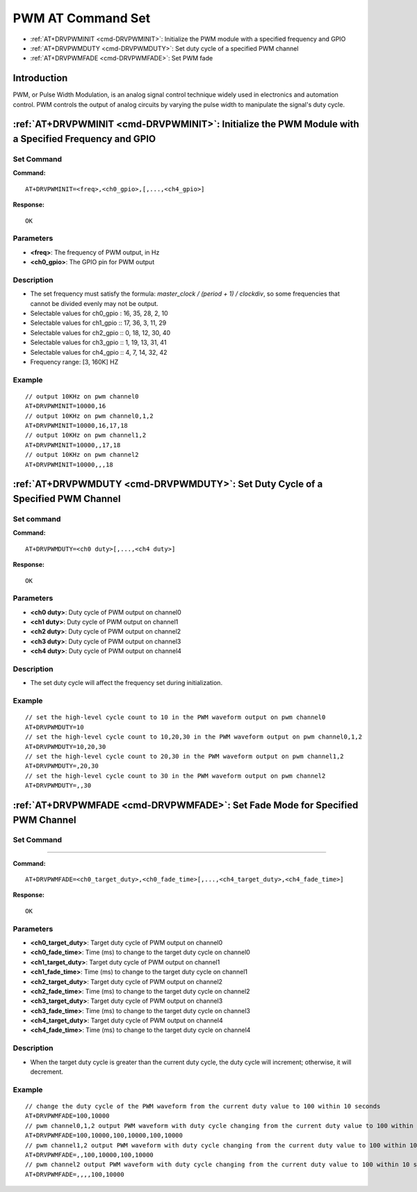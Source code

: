 
.. _pwm:

****************************
PWM AT Command Set
****************************

-  :ref:`AT+DRVPWMINIT <cmd-DRVPWMINIT>`: Initialize the PWM module with a specified frequency and GPIO
-  :ref:`AT+DRVPWMDUTY <cmd-DRVPWMDUTY>`: Set duty cycle of a specified PWM channel
-  :ref:`AT+DRVPWMFADE <cmd-DRVPWMFADE>`: Set PWM fade

Introduction
--------------

PWM, or Pulse Width Modulation, is an analog signal control technique widely used in electronics and automation control. PWM controls the output of analog circuits by varying the pulse width to manipulate the signal's duty cycle.

.. _cmd-DRVPWMINIT:

:ref:`AT+DRVPWMINIT <cmd-DRVPWMINIT>`: Initialize the PWM Module with a Specified Frequency and GPIO
-----------------------------------------------------------------------------------------------------------------

Set Command
^^^^^^^^^^^^^


**Command:**

::

    AT+DRVPWMINIT=<freq>,<ch0_gpio>,[,...,<ch4_gpio>]

**Response:**

::

    OK

Parameters
^^^^^^^^^^^^^

-  **<freq>**: The frequency of PWM output, in Hz
-  **<ch0_gpio>**: The GPIO pin for PWM output

Description
^^^^^^^^^^^^^

-  The set frequency must satisfy the formula: `master_clock / (period + 1) / clockdiv`, so some frequencies that cannot be divided evenly may not be output.
-  Selectable values for ch0_gpio : 16, 35, 28, 2, 10
-  Selectable values for ch1_gpio :: 17, 36, 3, 11, 29
-  Selectable values for ch2_gpio :: 0, 18, 12, 30, 40
-  Selectable values for ch3_gpio :: 1, 19, 13, 31, 41
-  Selectable values for ch4_gpio :: 4,  7, 14, 32, 42
-  Frequency range: [3, 160K] HZ

Example
^^^^^^^^^^^^^

::

    // output 10KHz on pwm channel0
    AT+DRVPWMINIT=10000,16
    // output 10KHz on pwm channel0,1,2
    AT+DRVPWMINIT=10000,16,17,18 
    // output 10KHz on pwm channel1,2
    AT+DRVPWMINIT=10000,,17,18
    // output 10KHz on pwm channel2
    AT+DRVPWMINIT=10000,,,18 

.. _cmd-DRVPWMDUTY:

:ref:`AT+DRVPWMDUTY <cmd-DRVPWMDUTY>`: Set Duty Cycle of a Specified PWM Channel
-------------------------------------------------------------------------------------------

Set command
^^^^^^^^^^^^^


**Command:**

::

    AT+DRVPWMDUTY=<ch0 duty>[,...,<ch4 duty>]

**Response:**

::

    OK

Parameters
^^^^^^^^^^^^^

-  **<ch0 duty>**: Duty cycle of PWM output on channel0
-  **<ch1 duty>**: Duty cycle of PWM output on channel1
-  **<ch2 duty>**: Duty cycle of PWM output on channel2
-  **<ch3 duty>**: Duty cycle of PWM output on channel3
-  **<ch4 duty>**: Duty cycle of PWM output on channel4

Description
^^^^^^^^^^^^^

-  The set duty cycle will affect the frequency set during initialization.

Example
^^^^^^^^^^^

::

    // set the high-level cycle count to 10 in the PWM waveform output on pwm channel0
    AT+DRVPWMDUTY=10
    // set the high-level cycle count to 10,20,30 in the PWM waveform output on pwm channel0,1,2
    AT+DRVPWMDUTY=10,20,30
    // set the high-level cycle count to 20,30 in the PWM waveform output on pwm channel1,2
    AT+DRVPWMDUTY=,20,30
    // set the high-level cycle count to 30 in the PWM waveform output on pwm channel2
    AT+DRVPWMDUTY=,,30

.. _cmd-DRVPWMFADE:

:ref:`AT+DRVPWMFADE <cmd-DRVPWMFADE>`: Set Fade Mode for Specified PWM Channel
-------------------------------------------------------------------------------------------

Set Command
^^^^^^^^^^^^^
^^^^^^^

**Command:**

::

    AT+DRVPWMFADE=<ch0_target_duty>,<ch0_fade_time>[,...,<ch4_target_duty>,<ch4_fade_time>]

**Response:**

::

    OK

Parameters
^^^^^^^^^^^^^

-  **<ch0_target_duty>**: Target duty cycle of PWM output on channel0
-  **<ch0_fade_time>**: Time (ms) to change to the target duty cycle on channel0
-  **<ch1_target_duty>**: Target duty cycle of PWM output on channel1
-  **<ch1_fade_time>**: Time (ms) to change to the target duty cycle on channel1
-  **<ch2_target_duty>**: Target duty cycle of PWM output on channel2
-  **<ch2_fade_time>**: Time (ms) to change to the target duty cycle on channel2
-  **<ch3_target_duty>**: Target duty cycle of PWM output on channel3
-  **<ch3_fade_time>**: Time (ms) to change to the target duty cycle on channel3
-  **<ch4_target_duty>**: Target duty cycle of PWM output on channel4
-  **<ch4_fade_time>**: Time (ms) to change to the target duty cycle on channel4

Description
^^^^^^^^^^^^^

-   When the target duty cycle is greater than the current duty cycle, the duty cycle will increment; otherwise, it will decrement.

Example
^^^^^^^^^^^^^

::

    // change the duty cycle of the PWM waveform from the current duty value to 100 within 10 seconds
    AT+DRVPWMFADE=100,10000
    // pwm channel0,1,2 output PWM waveform with duty cycle changing from the current duty value to 100 within 10 seconds
    AT+DRVPWMFADE=100,10000,100,10000,100,10000
    // pwm channel1,2 output PWM waveform with duty cycle changing from the current duty value to 100 within 10 seconds
    AT+DRVPWMFADE=,,100,10000,100,10000
    // pwm channel2 output PWM waveform with duty cycle changing from the current duty value to 100 within 10 seconds
    AT+DRVPWMFADE=,,,,100,10000

